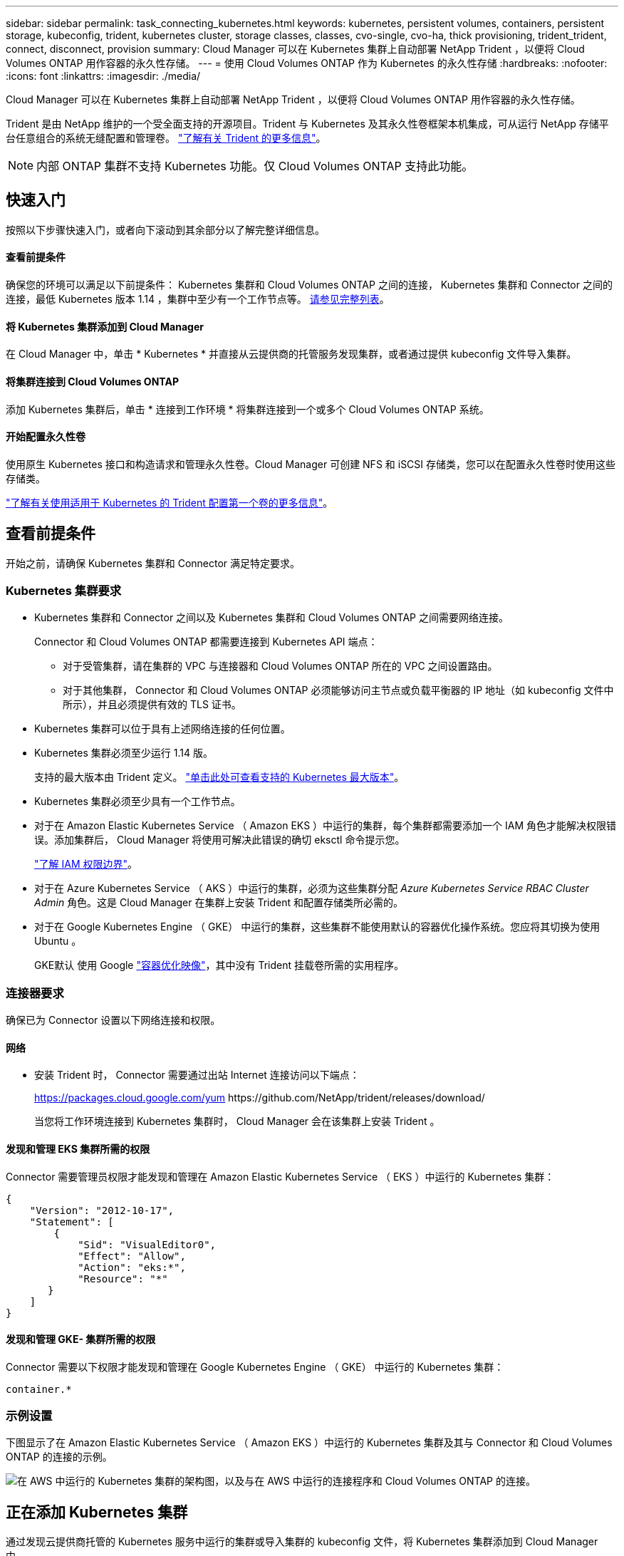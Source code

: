 ---
sidebar: sidebar 
permalink: task_connecting_kubernetes.html 
keywords: kubernetes, persistent volumes, containers, persistent storage, kubeconfig, trident, kubernetes cluster, storage classes, classes, cvo-single, cvo-ha, thick provisioning, trident_trident, connect, disconnect, provision 
summary: Cloud Manager 可以在 Kubernetes 集群上自动部署 NetApp Trident ，以便将 Cloud Volumes ONTAP 用作容器的永久性存储。 
---
= 使用 Cloud Volumes ONTAP 作为 Kubernetes 的永久性存储
:hardbreaks:
:nofooter: 
:icons: font
:linkattrs: 
:imagesdir: ./media/


[role="lead"]
Cloud Manager 可以在 Kubernetes 集群上自动部署 NetApp Trident ，以便将 Cloud Volumes ONTAP 用作容器的永久性存储。

Trident 是由 NetApp 维护的一个受全面支持的开源项目。Trident 与 Kubernetes 及其永久性卷框架本机集成，可从运行 NetApp 存储平台任意组合的系统无缝配置和管理卷。 https://netapp-trident.readthedocs.io/en/latest/introduction.html["了解有关 Trident 的更多信息"^]。


NOTE: 内部 ONTAP 集群不支持 Kubernetes 功能。仅 Cloud Volumes ONTAP 支持此功能。



== 快速入门

按照以下步骤快速入门，或者向下滚动到其余部分以了解完整详细信息。



==== 查看前提条件

[role="quick-margin-para"]
确保您的环境可以满足以下前提条件： Kubernetes 集群和 Cloud Volumes ONTAP 之间的连接， Kubernetes 集群和 Connector 之间的连接，最低 Kubernetes 版本 1.14 ，集群中至少有一个工作节点等。 <<Reviewing prerequisites,请参见完整列表>>。



==== 将 Kubernetes 集群添加到 Cloud Manager

[role="quick-margin-para"]
在 Cloud Manager 中，单击 * Kubernetes * 并直接从云提供商的托管服务发现集群，或者通过提供 kubeconfig 文件导入集群。



==== 将集群连接到 Cloud Volumes ONTAP

[role="quick-margin-para"]
添加 Kubernetes 集群后，单击 * 连接到工作环境 * 将集群连接到一个或多个 Cloud Volumes ONTAP 系统。



==== 开始配置永久性卷

[role="quick-margin-para"]
使用原生 Kubernetes 接口和构造请求和管理永久性卷。Cloud Manager 可创建 NFS 和 iSCSI 存储类，您可以在配置永久性卷时使用这些存储类。

[role="quick-margin-para"]
https://netapp-trident.readthedocs.io/["了解有关使用适用于 Kubernetes 的 Trident 配置第一个卷的更多信息"^]。



== 查看前提条件

开始之前，请确保 Kubernetes 集群和 Connector 满足特定要求。



=== Kubernetes 集群要求

* Kubernetes 集群和 Connector 之间以及 Kubernetes 集群和 Cloud Volumes ONTAP 之间需要网络连接。
+
Connector 和 Cloud Volumes ONTAP 都需要连接到 Kubernetes API 端点：

+
** 对于受管集群，请在集群的 VPC 与连接器和 Cloud Volumes ONTAP 所在的 VPC 之间设置路由。
** 对于其他集群， Connector 和 Cloud Volumes ONTAP 必须能够访问主节点或负载平衡器的 IP 地址（如 kubeconfig 文件中所示），并且必须提供有效的 TLS 证书。


* Kubernetes 集群可以位于具有上述网络连接的任何位置。
* Kubernetes 集群必须至少运行 1.14 版。
+
支持的最大版本由 Trident 定义。 https://netapp-trident.readthedocs.io/en/stable-v20.07/support/requirements.html#supported-frontends-orchestrators["单击此处可查看支持的 Kubernetes 最大版本"^]。

* Kubernetes 集群必须至少具有一个工作节点。
* 对于在 Amazon Elastic Kubernetes Service （ Amazon EKS ）中运行的集群，每个集群都需要添加一个 IAM 角色才能解决权限错误。添加集群后， Cloud Manager 将使用可解决此错误的确切 eksctl 命令提示您。
+
https://docs.aws.amazon.com/IAM/latest/UserGuide/access_policies_boundaries.html["了解 IAM 权限边界"^]。

* 对于在 Azure Kubernetes Service （ AKS ）中运行的集群，必须为这些集群分配 _Azure Kubernetes Service RBAC Cluster Admin_ 角色。这是 Cloud Manager 在集群上安装 Trident 和配置存储类所必需的。
* 对于在 Google Kubernetes Engine （ GKE） 中运行的集群，这些集群不能使用默认的容器优化操作系统。您应将其切换为使用 Ubuntu 。
+
GKE默认 使用 Google https://cloud.google.com/container-optimized-os["容器优化映像"^]，其中没有 Trident 挂载卷所需的实用程序。





=== 连接器要求

确保已为 Connector 设置以下网络连接和权限。



==== 网络

* 安装 Trident 时， Connector 需要通过出站 Internet 连接访问以下端点：
+
https://packages.cloud.google.com/yum \https://github.com/NetApp/trident/releases/download/

+
当您将工作环境连接到 Kubernetes 集群时， Cloud Manager 会在该集群上安装 Trident 。





==== 发现和管理 EKS 集群所需的权限

Connector 需要管理员权限才能发现和管理在 Amazon Elastic Kubernetes Service （ EKS ）中运行的 Kubernetes 集群：

[source, json]
----
{
    "Version": "2012-10-17",
    "Statement": [
        {
            "Sid": "VisualEditor0",
            "Effect": "Allow",
            "Action": "eks:*",
            "Resource": "*"
       }
    ]
}
----


==== 发现和管理 GKE- 集群所需的权限

Connector 需要以下权限才能发现和管理在 Google Kubernetes Engine （ GKE） 中运行的 Kubernetes 集群：

[source, yaml]
----
container.*
----


=== 示例设置

下图显示了在 Amazon Elastic Kubernetes Service （ Amazon EKS ）中运行的 Kubernetes 集群及其与 Connector 和 Cloud Volumes ONTAP 的连接的示例。

image:diagram_kubernetes.png["在 AWS 中运行的 Kubernetes 集群的架构图，以及与在 AWS 中运行的连接程序和 Cloud Volumes ONTAP 的连接。"]



== 正在添加 Kubernetes 集群

通过发现云提供商托管的 Kubernetes 服务中运行的集群或导入集群的 kubeconfig 文件，将 Kubernetes 集群添加到 Cloud Manager 中。

.步骤
. 在 Cloud Manager 顶部，单击 * Kubernetes * 。
. 单击 * 添加集群 * 。
. 选择一个可用选项：
+
** 单击 * 发现集群 * 以根据您为 Connector 提供的权限发现 Cloud Manager 有权访问的受管集群。
+
例如，如果您的 Connector 在 Google Cloud 中运行，则 Cloud Manager 将使用 Connector 服务帐户中的权限来发现在 Google Kubernetes Engine （ GKE） 中运行的集群。

** 单击 * 导入集群 * 以使用 kubeconfig 文件导入集群。
+
上传文件后， Cloud Manager 会验证与集群的连接，并保存 kubeconfig 文件的加密副本。





Cloud Manager 将添加 Kubernetes 集群。现在，您可以将集群连接到 Cloud Volumes ONTAP 。



== 将集群连接到 Cloud Volumes ONTAP

将 Kubernetes 集群连接到 Cloud Volumes ONTAP ，以便将 Cloud Volumes ONTAP 用作容器的永久性存储。

.步骤
. 在 Cloud Manager 顶部，单击 * Kubernetes * 。
. 单击刚刚添加的集群的 * 连接到工作环境 * 。
+
image:screenshot_kubernetes_connect.gif["Kubernetes 集群列表的屏幕截图，您可以在其中单击 Connect to Working Environment 。"]

. 选择一个工作环境，然后单击 * 继续 * 。
. 选择要用作 Kubernetes 集群默认存储类的 NetApp 存储类，然后单击 * 继续 * 。
+
默认情况下，当用户创建永久性卷时， Kubernetes 集群可以使用此存储类作为后端存储。

. 选择是否使用默认自动导出策略或是否添加自定义 CIDR 块。
+
image:screenshot_kubernetes_confirm.gif["确认页面的屏幕截图，您可以在此查看选项并设置导出策略。"]

. 单击 * 添加工作环境 * 。


Cloud Manager 可将工作环境连接到集群，最长可能需要 15 分钟。



== 管理集群

通过 Cloud Manager ，您可以通过更改默认存储类，升级 Trident 等来管理 Kubernetes 集群。



=== 更改默认存储类

确保已将 Cloud Volumes ONTAP 存储类设置为默认存储类，以便集群使用 Cloud Volumes ONTAP 作为后端存储。

.步骤
. 在 Cloud Manager 顶部，单击 * Kubernetes * 。
. 单击 Kubernetes 集群的名称。
. 在 * 存储类 * 表中，单击最右侧要设置为默认值的存储类的 "Actions" 菜单。
+
image:screenshot_kubernetes_storage_class.gif["存储类表的屏幕截图，您可以在其中单击操作菜单并选择设置为默认值。"]

. 单击 * 设置为默认值 * 。




=== 升级 Trident

如果有新版本的 Trident ，您可以从 Cloud Manager 升级 Trident 。

.步骤
. 在 Cloud Manager 顶部，单击 * Kubernetes * 。
. 单击 Kubernetes 集群的名称。
. 如果有新版本，请单击 Trident 版本旁边的 * 升级 * 。
+
image:screenshot_kubernetes_upgrade.gif["集群详细信息页面的屏幕截图，其中 Trident 版本旁边会显示升级按钮。"]





=== 正在更新 kubeconfig 文件

如果您通过导入 kubeconfig 文件将集群添加到 Cloud Manager ，则可以随时将最新的 kubeconfig 文件上传到 Cloud Manager 。如果您已更新凭据，更改了用户或角色，或者发生了影响集群，用户，命名空间或身份验证的更改，则可以执行此操作。

.步骤
. 在 Cloud Manager 顶部，单击 * Kubernetes * 。
. 单击 Kubernetes 集群的名称。
. 单击 * 更新 Kubeconfig* 。
. 当 Web 浏览器出现提示时，选择更新后的 kubeconfig 文件，然后单击 * 打开 * 。


Cloud Manager 会根据最新的 kubeconfig 文件更新 Kubernetes 集群的相关信息。



=== 断开集群连接

当您从 Cloud Volumes ONTAP 断开集群连接时，不能再将该 Cloud Volumes ONTAP 系统用作容器的永久性存储。不会删除现有永久性卷。

.步骤
. 在 Cloud Manager 顶部，单击 * Kubernetes * 。
. 单击 Kubernetes 集群的名称。
. 在 * 工作环境 * 表中，单击最右侧要断开连接的工作环境的 "Actions" 菜单。
+
image:screenshot_kubernetes_disconnect.gif["单击工作环境表最右侧的菜单后，将显示断开连接操作的工作环境表屏幕截图。"]

. 单击 * 断开连接 * 。


Cloud Manager 会断开集群与 Cloud Volumes ONTAP 系统的连接。



=== 删除集群

在断开所有工作环境与集群的连接后，从 Cloud Manager 中删除已停用的集群。

.步骤
. 在 Cloud Manager 顶部，单击 * Kubernetes * 。
. 单击 Kubernetes 集群的名称。
. 单击 * 删除集群 * 。
+
image:screenshot_kubernetes_remove.gif["集群详细信息页面顶部显示的删除集群按钮的屏幕截图。"]


